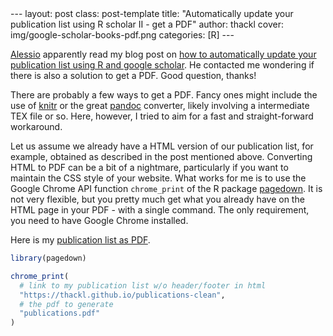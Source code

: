 #+BEGIN_HTML
---
layout: post
class: post-template
title: "Automatically update your publication list using R scholar II - get a PDF"
author: thackl
cover: img/google-scholar-books-pdf.png
categories: [R]
---
#+END_HTML

[[http://alecri.github.io/][Alessio]] apparently read my blog post on [[https://thackl.github.io/automatically-update-publications-with-R-scholar][how to automatically update your
publication list using R and google scholar]]. He contacted me wondering if there
is also a solution to get a PDF. Good question, thanks!

There are probably a few ways to get a PDF. Fancy ones might include the use of
[[https://yihui.name/knitr/][knitr]] or the great [[https://pandoc.org/][pandoc]] converter, likely involving a intermediate TEX file or
so. Here, however, I tried to aim for a fast and straight-forward workaround.

Let us assume we already have a HTML version of our publication list, for
example, obtained as described in the post mentioned above. Converting HTML to
PDF can be a bit of a nightmare, particularly if you want to maintain the CSS
style of your website. What works for me is to use the Google Chrome API
function =chrome_print= of the R package [[https://github.com/rstudio/pagedown][pagedown]]. It is not very flexible, but
you pretty much get what you already have on the HTML page in your PDF - with a
single command. The only requirement, you need to have Google Chrome installed.

Here is my [[file:assets/publications.pdf][publication list as PDF]].

#+BEGIN_SRC R
library(pagedown)

chrome_print(
  # link to my publication list w/o header/footer in html
  "https://thackl.github.io/publications-clean",
  # the pdf to generate
  "publications.pdf"
)
#+END_SRC
